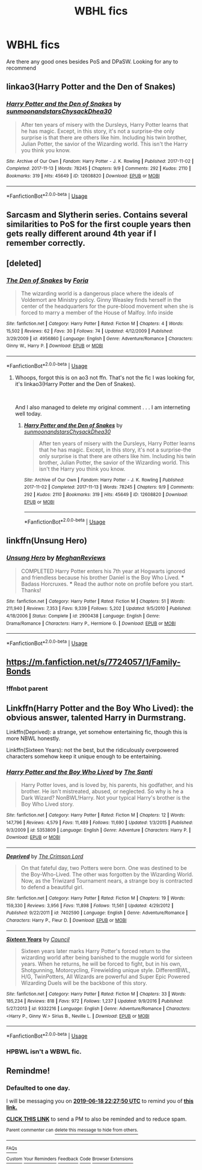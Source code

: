 #+TITLE: WBHL fics

* WBHL fics
:PROPERTIES:
:Author: WarriorIsBAE
:Score: 5
:DateUnix: 1560809557.0
:DateShort: 2019-Jun-18
:FlairText: Request
:END:
Are there any good ones besides PoS and DPaSW. Looking for any to recommend


** linkao3(Harry Potter and the Den of Snakes)
:PROPERTIES:
:Author: oligis123
:Score: 3
:DateUnix: 1560822695.0
:DateShort: 2019-Jun-18
:END:

*** [[https://archiveofourown.org/works/12608820][*/Harry Potter and the Den of Snakes/*]] by [[https://www.archiveofourown.org/users/sunmoonandstars/pseuds/sunmoonandstars/users/Chysack/pseuds/Chysack/users/Dhea30/pseuds/Dhea30][/sunmoonandstarsChysackDhea30/]]

#+begin_quote
  After ten years of misery with the Dursleys, Harry Potter learns that he has magic. Except, in this story, it's not a surprise-the only surprise is that there are others like him. Including his twin brother, Julian Potter, the savior of the Wizarding world. This isn't the Harry you think you know.
#+end_quote

^{/Site/:} ^{Archive} ^{of} ^{Our} ^{Own} ^{*|*} ^{/Fandom/:} ^{Harry} ^{Potter} ^{-} ^{J.} ^{K.} ^{Rowling} ^{*|*} ^{/Published/:} ^{2017-11-02} ^{*|*} ^{/Completed/:} ^{2017-11-13} ^{*|*} ^{/Words/:} ^{78245} ^{*|*} ^{/Chapters/:} ^{9/9} ^{*|*} ^{/Comments/:} ^{292} ^{*|*} ^{/Kudos/:} ^{2110} ^{*|*} ^{/Bookmarks/:} ^{319} ^{*|*} ^{/Hits/:} ^{45649} ^{*|*} ^{/ID/:} ^{12608820} ^{*|*} ^{/Download/:} ^{[[https://archiveofourown.org/downloads/12608820/Harry%20Potter%20and%20the%20Den.epub?updated_at=1557713008][EPUB]]} ^{or} ^{[[https://archiveofourown.org/downloads/12608820/Harry%20Potter%20and%20the%20Den.mobi?updated_at=1557713008][MOBI]]}

--------------

*FanfictionBot*^{2.0.0-beta} | [[https://github.com/tusing/reddit-ffn-bot/wiki/Usage][Usage]]
:PROPERTIES:
:Author: FanfictionBot
:Score: 1
:DateUnix: 1560822709.0
:DateShort: 2019-Jun-18
:END:


** Sarcasm and Slytherin series. Contains several similarities to PoS for the first couple years then gets really different around 4th year if I remember correctly.
:PROPERTIES:
:Score: 3
:DateUnix: 1560839764.0
:DateShort: 2019-Jun-18
:END:


** [deleted]
:PROPERTIES:
:Score: 1
:DateUnix: 1560821889.0
:DateShort: 2019-Jun-18
:END:

*** [[https://www.fanfiction.net/s/4956860/1/][*/The Den of Snakes/*]] by [[https://www.fanfiction.net/u/1460857/Foria][/Foria/]]

#+begin_quote
  The wizarding world is a dangerous place where the ideals of Voldemort are Ministry policy. Ginny Weasley finds herself in the center of the headquarters for the pure-blood movement when she is forced to marry a member of the House of Malfoy. Info inside
#+end_quote

^{/Site/:} ^{fanfiction.net} ^{*|*} ^{/Category/:} ^{Harry} ^{Potter} ^{*|*} ^{/Rated/:} ^{Fiction} ^{M} ^{*|*} ^{/Chapters/:} ^{4} ^{*|*} ^{/Words/:} ^{15,502} ^{*|*} ^{/Reviews/:} ^{62} ^{*|*} ^{/Favs/:} ^{30} ^{*|*} ^{/Follows/:} ^{74} ^{*|*} ^{/Updated/:} ^{4/12/2009} ^{*|*} ^{/Published/:} ^{3/29/2009} ^{*|*} ^{/id/:} ^{4956860} ^{*|*} ^{/Language/:} ^{English} ^{*|*} ^{/Genre/:} ^{Adventure/Romance} ^{*|*} ^{/Characters/:} ^{Ginny} ^{W.,} ^{Harry} ^{P.} ^{*|*} ^{/Download/:} ^{[[http://www.ff2ebook.com/old/ffn-bot/index.php?id=4956860&source=ff&filetype=epub][EPUB]]} ^{or} ^{[[http://www.ff2ebook.com/old/ffn-bot/index.php?id=4956860&source=ff&filetype=mobi][MOBI]]}

--------------

*FanfictionBot*^{2.0.0-beta} | [[https://github.com/tusing/reddit-ffn-bot/wiki/Usage][Usage]]
:PROPERTIES:
:Author: FanfictionBot
:Score: 1
:DateUnix: 1560821919.0
:DateShort: 2019-Jun-18
:END:

**** Whoops, forgot this is on ao3 not ffn. That's not the fic I was looking for, it's linkao3(Harry Potter and the Den of Snakes).

​

And I also managed to delete my original comment . . . I am interneting well today.
:PROPERTIES:
:Author: huchamabacha
:Score: 1
:DateUnix: 1560822039.0
:DateShort: 2019-Jun-18
:END:

***** [[https://archiveofourown.org/works/12608820][*/Harry Potter and the Den of Snakes/*]] by [[https://www.archiveofourown.org/users/sunmoonandstars/pseuds/sunmoonandstars/users/Chysack/pseuds/Chysack/users/Dhea30/pseuds/Dhea30][/sunmoonandstarsChysackDhea30/]]

#+begin_quote
  After ten years of misery with the Dursleys, Harry Potter learns that he has magic. Except, in this story, it's not a surprise-the only surprise is that there are others like him. Including his twin brother, Julian Potter, the savior of the Wizarding world. This isn't the Harry you think you know.
#+end_quote

^{/Site/:} ^{Archive} ^{of} ^{Our} ^{Own} ^{*|*} ^{/Fandom/:} ^{Harry} ^{Potter} ^{-} ^{J.} ^{K.} ^{Rowling} ^{*|*} ^{/Published/:} ^{2017-11-02} ^{*|*} ^{/Completed/:} ^{2017-11-13} ^{*|*} ^{/Words/:} ^{78245} ^{*|*} ^{/Chapters/:} ^{9/9} ^{*|*} ^{/Comments/:} ^{292} ^{*|*} ^{/Kudos/:} ^{2110} ^{*|*} ^{/Bookmarks/:} ^{319} ^{*|*} ^{/Hits/:} ^{45649} ^{*|*} ^{/ID/:} ^{12608820} ^{*|*} ^{/Download/:} ^{[[https://archiveofourown.org/downloads/12608820/Harry%20Potter%20and%20the%20Den.epub?updated_at=1557713008][EPUB]]} ^{or} ^{[[https://archiveofourown.org/downloads/12608820/Harry%20Potter%20and%20the%20Den.mobi?updated_at=1557713008][MOBI]]}

--------------

*FanfictionBot*^{2.0.0-beta} | [[https://github.com/tusing/reddit-ffn-bot/wiki/Usage][Usage]]
:PROPERTIES:
:Author: FanfictionBot
:Score: 1
:DateUnix: 1560822050.0
:DateShort: 2019-Jun-18
:END:


** linkffn(Unsung Hero)
:PROPERTIES:
:Author: machjacob51141
:Score: 1
:DateUnix: 1560881795.0
:DateShort: 2019-Jun-18
:END:

*** [[https://www.fanfiction.net/s/2900438/1/][*/Unsung Hero/*]] by [[https://www.fanfiction.net/u/414185/MeghanReviews][/MeghanReviews/]]

#+begin_quote
  COMPLETED Harry Potter enters his 7th year at Hogwarts ignored and friendless because his brother Daniel is the Boy Who Lived. *** Badass Horcruxes. *** Read the author note on profile before you start. Thanks!
#+end_quote

^{/Site/:} ^{fanfiction.net} ^{*|*} ^{/Category/:} ^{Harry} ^{Potter} ^{*|*} ^{/Rated/:} ^{Fiction} ^{M} ^{*|*} ^{/Chapters/:} ^{51} ^{*|*} ^{/Words/:} ^{211,940} ^{*|*} ^{/Reviews/:} ^{7,353} ^{*|*} ^{/Favs/:} ^{9,339} ^{*|*} ^{/Follows/:} ^{5,202} ^{*|*} ^{/Updated/:} ^{9/5/2010} ^{*|*} ^{/Published/:} ^{4/18/2006} ^{*|*} ^{/Status/:} ^{Complete} ^{*|*} ^{/id/:} ^{2900438} ^{*|*} ^{/Language/:} ^{English} ^{*|*} ^{/Genre/:} ^{Drama/Romance} ^{*|*} ^{/Characters/:} ^{Harry} ^{P.,} ^{Hermione} ^{G.} ^{*|*} ^{/Download/:} ^{[[http://www.ff2ebook.com/old/ffn-bot/index.php?id=2900438&source=ff&filetype=epub][EPUB]]} ^{or} ^{[[http://www.ff2ebook.com/old/ffn-bot/index.php?id=2900438&source=ff&filetype=mobi][MOBI]]}

--------------

*FanfictionBot*^{2.0.0-beta} | [[https://github.com/tusing/reddit-ffn-bot/wiki/Usage][Usage]]
:PROPERTIES:
:Author: FanfictionBot
:Score: 1
:DateUnix: 1560881819.0
:DateShort: 2019-Jun-18
:END:


** [[https://m.fanfiction.net/s/7724057/1/Family-Bonds]]
:PROPERTIES:
:Author: QuakeSmoaky
:Score: 1
:DateUnix: 1561929583.0
:DateShort: 2019-Jul-01
:END:

*** !ffnbot parent
:PROPERTIES:
:Author: WarriorIsBAE
:Score: 1
:DateUnix: 1561933671.0
:DateShort: 2019-Jul-01
:END:


** Linkffn(Harry Potter and the Boy Who Lived): the obvious answer, talented Harry in Durmstrang.

Linkffn(Deprived): a strange, yet somehow entertaining fic, though this is more NBWL honestly.

Linkffn(Sixteen Years): not the best, but the ridiculously overpowered characters somehow keep it unique enough to be entertaining.
:PROPERTIES:
:Author: XeshTrill
:Score: 1
:DateUnix: 1560813279.0
:DateShort: 2019-Jun-18
:END:

*** [[https://www.fanfiction.net/s/5353809/1/][*/Harry Potter and the Boy Who Lived/*]] by [[https://www.fanfiction.net/u/1239654/The-Santi][/The Santi/]]

#+begin_quote
  Harry Potter loves, and is loved by, his parents, his godfather, and his brother. He isn't mistreated, abused, or neglected. So why is he a Dark Wizard? NonBWL!Harry. Not your typical Harry's brother is the Boy Who Lived story.
#+end_quote

^{/Site/:} ^{fanfiction.net} ^{*|*} ^{/Category/:} ^{Harry} ^{Potter} ^{*|*} ^{/Rated/:} ^{Fiction} ^{M} ^{*|*} ^{/Chapters/:} ^{12} ^{*|*} ^{/Words/:} ^{147,796} ^{*|*} ^{/Reviews/:} ^{4,579} ^{*|*} ^{/Favs/:} ^{11,489} ^{*|*} ^{/Follows/:} ^{11,690} ^{*|*} ^{/Updated/:} ^{1/3/2015} ^{*|*} ^{/Published/:} ^{9/3/2009} ^{*|*} ^{/id/:} ^{5353809} ^{*|*} ^{/Language/:} ^{English} ^{*|*} ^{/Genre/:} ^{Adventure} ^{*|*} ^{/Characters/:} ^{Harry} ^{P.} ^{*|*} ^{/Download/:} ^{[[http://www.ff2ebook.com/old/ffn-bot/index.php?id=5353809&source=ff&filetype=epub][EPUB]]} ^{or} ^{[[http://www.ff2ebook.com/old/ffn-bot/index.php?id=5353809&source=ff&filetype=mobi][MOBI]]}

--------------

[[https://www.fanfiction.net/s/7402590/1/][*/Deprived/*]] by [[https://www.fanfiction.net/u/3269586/The-Crimson-Lord][/The Crimson Lord/]]

#+begin_quote
  On that fateful day, two Potters were born. One was destined to be the Boy-Who-Lived. The other was forgotten by the Wizarding World. Now, as the Triwizard Tournament nears, a strange boy is contracted to defend a beautiful girl.
#+end_quote

^{/Site/:} ^{fanfiction.net} ^{*|*} ^{/Category/:} ^{Harry} ^{Potter} ^{*|*} ^{/Rated/:} ^{Fiction} ^{M} ^{*|*} ^{/Chapters/:} ^{19} ^{*|*} ^{/Words/:} ^{159,330} ^{*|*} ^{/Reviews/:} ^{3,956} ^{*|*} ^{/Favs/:} ^{11,898} ^{*|*} ^{/Follows/:} ^{11,561} ^{*|*} ^{/Updated/:} ^{4/29/2012} ^{*|*} ^{/Published/:} ^{9/22/2011} ^{*|*} ^{/id/:} ^{7402590} ^{*|*} ^{/Language/:} ^{English} ^{*|*} ^{/Genre/:} ^{Adventure/Romance} ^{*|*} ^{/Characters/:} ^{Harry} ^{P.,} ^{Fleur} ^{D.} ^{*|*} ^{/Download/:} ^{[[http://www.ff2ebook.com/old/ffn-bot/index.php?id=7402590&source=ff&filetype=epub][EPUB]]} ^{or} ^{[[http://www.ff2ebook.com/old/ffn-bot/index.php?id=7402590&source=ff&filetype=mobi][MOBI]]}

--------------

[[https://www.fanfiction.net/s/9332216/1/][*/Sixteen Years/*]] by [[https://www.fanfiction.net/u/4303858/Council][/Council/]]

#+begin_quote
  Sixteen years later marks Harry Potter's forced return to the wizarding world after being banished to the muggle world for sixteen years. When he returns, he will be forced to fight, but in his own, Shotgunning, Motorcycling, Firewielding unique style. DifferentBWL, H/G, TwinPotters, All Wizards are powerful and Super Epic Powered Wizarding Duels will be the backbone of this story.
#+end_quote

^{/Site/:} ^{fanfiction.net} ^{*|*} ^{/Category/:} ^{Harry} ^{Potter} ^{*|*} ^{/Rated/:} ^{Fiction} ^{M} ^{*|*} ^{/Chapters/:} ^{33} ^{*|*} ^{/Words/:} ^{185,234} ^{*|*} ^{/Reviews/:} ^{818} ^{*|*} ^{/Favs/:} ^{972} ^{*|*} ^{/Follows/:} ^{1,237} ^{*|*} ^{/Updated/:} ^{9/9/2016} ^{*|*} ^{/Published/:} ^{5/27/2013} ^{*|*} ^{/id/:} ^{9332216} ^{*|*} ^{/Language/:} ^{English} ^{*|*} ^{/Genre/:} ^{Adventure/Romance} ^{*|*} ^{/Characters/:} ^{<Harry} ^{P.,} ^{Ginny} ^{W.>} ^{Sirius} ^{B.,} ^{Neville} ^{L.} ^{*|*} ^{/Download/:} ^{[[http://www.ff2ebook.com/old/ffn-bot/index.php?id=9332216&source=ff&filetype=epub][EPUB]]} ^{or} ^{[[http://www.ff2ebook.com/old/ffn-bot/index.php?id=9332216&source=ff&filetype=mobi][MOBI]]}

--------------

*FanfictionBot*^{2.0.0-beta} | [[https://github.com/tusing/reddit-ffn-bot/wiki/Usage][Usage]]
:PROPERTIES:
:Author: FanfictionBot
:Score: 1
:DateUnix: 1560813307.0
:DateShort: 2019-Jun-18
:END:


*** HPBWL isn't a WBWL fic.
:PROPERTIES:
:Author: Johnsmitish
:Score: 0
:DateUnix: 1560813446.0
:DateShort: 2019-Jun-18
:END:


** Remindme!
:PROPERTIES:
:Author: Dizzytopian
:Score: 0
:DateUnix: 1560810439.0
:DateShort: 2019-Jun-18
:END:

*** *Defaulted to one day.*

I will be messaging you on [[http://www.wolframalpha.com/input/?i=2019-06-18%2022:27:50%20UTC%20To%20Local%20Time][*2019-06-18 22:27:50 UTC*]] to remind you of [[https://www.reddit.com/r/HPfanfiction/comments/c1txrl/wbhl_fics/erfk92w/][*this link.*]]

[[http://np.reddit.com/message/compose/?to=RemindMeBot&subject=Reminder&message=%5Bhttps://www.reddit.com/r/HPfanfiction/comments/c1txrl/wbhl_fics/erfk92w/%5D%0A%0ARemindMe!][*CLICK THIS LINK*]] to send a PM to also be reminded and to reduce spam.

^{Parent commenter can} [[http://np.reddit.com/message/compose/?to=RemindMeBot&subject=Delete%20Comment&message=Delete!%20erfkau3][^{delete this message to hide from others.}]]

--------------

[[http://np.reddit.com/r/RemindMeBot/comments/24duzp/remindmebot_info/][^{FAQs}]]

[[http://np.reddit.com/message/compose/?to=RemindMeBot&subject=Reminder&message=%5BLINK%20INSIDE%20SQUARE%20BRACKETS%20else%20default%20to%20FAQs%5D%0A%0ANOTE:%20Don't%20forget%20to%20add%20the%20time%20options%20after%20the%20command.%0A%0ARemindMe!][^{Custom}]]
[[http://np.reddit.com/message/compose/?to=RemindMeBot&subject=List%20Of%20Reminders&message=MyReminders!][^{Your Reminders}]]
[[http://np.reddit.com/message/compose/?to=RemindMeBotWrangler&subject=Feedback][^{Feedback}]]
[[https://github.com/SIlver--/remindmebot-reddit][^{Code}]]
[[https://np.reddit.com/r/RemindMeBot/comments/4kldad/remindmebot_extensions/][^{Browser Extensions}]]
:PROPERTIES:
:Author: RemindMeBot
:Score: 1
:DateUnix: 1560810474.0
:DateShort: 2019-Jun-18
:END:

